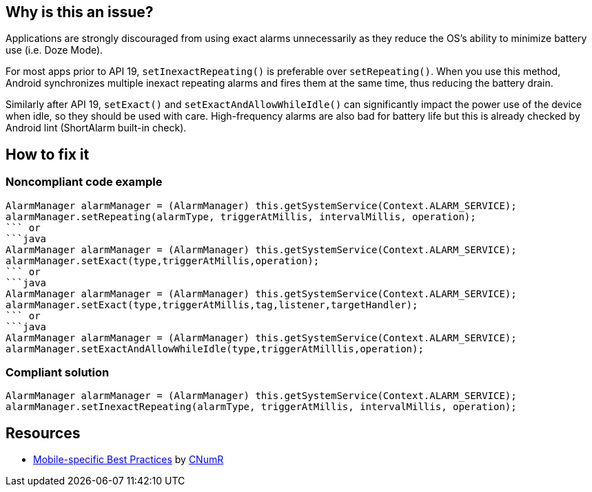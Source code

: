:!sectids:

== Why is this an issue?

Applications are strongly discouraged from using exact alarms unnecessarily as they reduce the OS's ability to minimize battery use (i.e. Doze Mode).

For most apps prior to API 19, `setInexactRepeating()` is preferable over `setRepeating()`. When you use this method, Android synchronizes multiple inexact repeating alarms and fires them at the same time, thus reducing the battery drain.

Similarly after API 19, `setExact()` and `setExactAndAllowWhileIdle()` can significantly impact the power use of the device when idle, so they should be used with care. High-frequency alarms are also bad for battery life but this is already checked by Android lint (ShortAlarm built-in check).

== How to fix it
=== Noncompliant code example

```java
AlarmManager alarmManager = (AlarmManager) this.getSystemService(Context.ALARM_SERVICE);
alarmManager.setRepeating(alarmType, triggerAtMillis, intervalMillis, operation);
``` or
```java
AlarmManager alarmManager = (AlarmManager) this.getSystemService(Context.ALARM_SERVICE);
alarmManager.setExact(type,triggerAtMillis,operation);
``` or
```java
AlarmManager alarmManager = (AlarmManager) this.getSystemService(Context.ALARM_SERVICE);
alarmManager.setExact(type,triggerAtMillis,tag,listener,targetHandler);
``` or
```java
AlarmManager alarmManager = (AlarmManager) this.getSystemService(Context.ALARM_SERVICE);
alarmManager.setExactAndAllowWhileIdle(type,triggerAtMilllis,operation);
```

=== Compliant solution

```java
AlarmManager alarmManager = (AlarmManager) this.getSystemService(Context.ALARM_SERVICE);
alarmManager.setInexactRepeating(alarmType, triggerAtMillis, intervalMillis, operation);
```

== Resources

- https://github.com/cnumr/best-practices-mobile[Mobile-specific Best Practices] by https://collectif.greenit.fr/index_en.html[CNumR]


